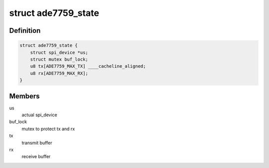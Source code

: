 .. -*- coding: utf-8; mode: rst -*-
.. src-file: drivers/staging/iio/meter/ade7759.h

.. _`ade7759_state`:

struct ade7759_state
====================

.. c:type:: struct ade7759_state

    device instance specific data

.. _`ade7759_state.definition`:

Definition
----------

.. code-block:: c

    struct ade7759_state {
        struct spi_device *us;
        struct mutex buf_lock;
        u8 tx[ADE7759_MAX_TX] ____cacheline_aligned;
        u8 rx[ADE7759_MAX_RX];
    }

.. _`ade7759_state.members`:

Members
-------

us
    actual spi_device

buf_lock
    mutex to protect tx and rx

tx
    transmit buffer

rx
    receive buffer

.. This file was automatic generated / don't edit.

